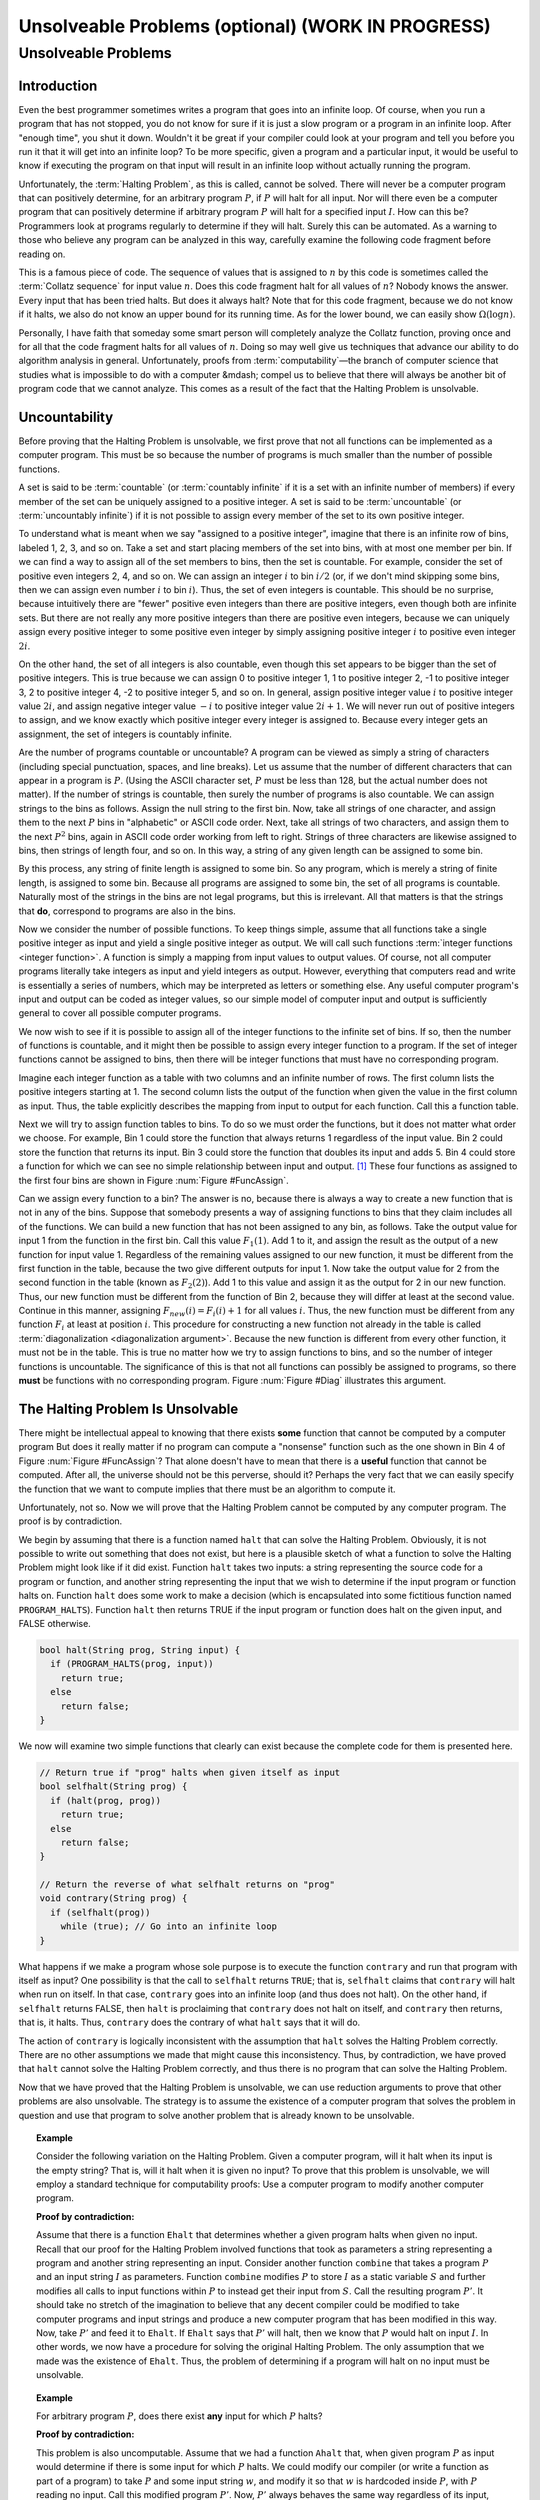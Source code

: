 .. raw:: html

   <script>ODSA.SETTINGS.MODULE_SECTIONS = ['unsolveable-problems', 'introduction', 'uncountability', 'the-halting-problem-is-unsolvable'];</script>

.. _Impossible:


.. raw:: html

   <script>ODSA.SETTINGS.DISP_MOD_COMP = true;ODSA.SETTINGS.MODULE_NAME = "Impossible";ODSA.SETTINGS.MODULE_LONG_NAME = "Unsolveable Problems (optional) (WORK IN PROGRESS)";ODSA.SETTINGS.MODULE_CHAPTER = "Limits to Computing (optional)"; ODSA.SETTINGS.BUILD_DATE = "2021-10-21 10:59:46"; ODSA.SETTINGS.BUILD_CMAP = true;JSAV_OPTIONS['lang']='en';JSAV_EXERCISE_OPTIONS['code']='pseudo';</script>


.. |--| unicode:: U+2013   .. en dash
.. |---| unicode:: U+2014  .. em dash, trimming surrounding whitespace
   :trim:



.. odsalink:: AV/SeniorAlgAnal/FuncBinCON.css

.. odsalink:: AV/SeniorAlgAnal/FuncDiagCON.css
.. This file is part of the OpenDSA eTextbook project. See
.. http://opendsa.org for more details.
.. Copyright (c) 2012-2020 by the OpenDSA Project Contributors, and
.. distributed under an MIT open source license.

.. avmetadata::
   :author: Cliff Shaffer
   :requires: Limits to Computing
   :satisfies: uncomputable problems
   :topic: Limits to Computing

Unsolveable Problems (optional) (WORK IN PROGRESS)
==================================================

Unsolveable Problems
--------------------

Introduction
~~~~~~~~~~~~

Even the best programmer sometimes writes a program that goes into an
infinite loop.
Of course, when you run a program that has not stopped, you do not
know for sure if it is just a slow program or a program in an infinite
loop.
After "enough time", you shut it down.
Wouldn't it be great if your compiler could look at your program and
tell you before you run it that it will get into an infinite loop?
To be more specific, given a program and a particular input, it would
be useful to know if executing the program on that input will result
in an infinite loop without actually running the program.

Unfortunately, the :term:`Halting Problem`, as this is called, cannot
be solved.
There will never be a computer program that can positively determine,
for an arbitrary program :math:`P`, if :math:`P`
will halt for all input.
Nor will there even be a computer program that can positively
determine if arbitrary program :math:`P` will halt for a specified
input :math:`I`.
How can this be?
Programmers look at programs regularly to determine if they will
halt.
Surely this can be automated.
As a warning to those who believe any program can be analyzed in this
way, carefully examine the following code fragment before reading on.

.. codeinclude:: Misc/Collatz
   :tag: Collatz

This is a famous piece of code.
The sequence of values that is assigned to :math:`n` by this code is
sometimes called the :term:`Collatz sequence` for input value
:math:`n`.
Does this code fragment halt for all values of :math:`n`?
Nobody knows the answer.
Every input that has been tried halts.
But does it always halt?
Note that for this code fragment, because we do not know if it halts,
we also do not know an upper bound for its running time.
As for the lower bound, we can easily show
:math:`\Omega(\log n)`.

.. raw:: html

   <a id="todo0"></a>

.. TODO::
  type: Exercise
   Need an exercise to study lower bound on Colletz function

Personally, I have faith that someday some smart person will
completely analyze the Collatz function, proving once and for all
that the code fragment halts for all values of :math:`n`.
Doing so may well give us techniques that advance our ability to do
algorithm analysis in general.
Unfortunately, proofs from :term:`computability` |---| the branch of
computer science that studies what is impossible to do with a computer
&mdash; compel us to believe that there will always be another
bit of program code that we cannot analyze.
This comes as a result of the fact that the Halting Problem is
unsolvable.

Uncountability
~~~~~~~~~~~~~~

Before proving that the Halting Problem is unsolvable, we first prove
that not all functions can be implemented as a computer program.
This must be so because the number of programs is much smaller than
the number of possible functions.

A set is said to be :term:`countable` (or :term:`countably infinite`
if it is a set with an infinite number of members)
if every member of the set can be uniquely assigned to a positive
integer.
A set is said to be :term:`uncountable`
(or :term:`uncountably infinite`) if it is not possible to
assign every member of the set to its own positive integer.

To understand what is meant when we say "assigned to a positive
integer", imagine that there is an infinite row of bins, labeled 1,
2, 3, and so on.
Take a set and start placing members of the set into bins, with at
most one member per bin.
If we can find a way to assign all of the set members to bins, then the
set is countable.
For example, consider the set of positive even integers 2, 4, and so
on.
We can assign an integer :math:`i` to bin :math:`i/2`
(or, if we don't mind skipping some bins, then we can assign even
number :math:`i` to bin :math:`i`).
Thus, the set of even integers is countable.
This should be no surprise, because intuitively there are "fewer"
positive even integers than there are positive integers,
even though both are infinite sets.
But there are not really any more positive integers than
there are positive even integers, because we can uniquely assign every
positive integer to some positive even integer by simply assigning
positive integer :math:`i` to positive even integer :math:`2i`.

On the other hand, the set of all integers is also countable, even
though this set appears to be bigger than the set of positive
integers.
This is true because we can assign 0 to positive integer 1, 1 to
positive integer 2, -1 to positive integer 3, 2 to positive integer 4,
-2 to positive integer 5, and so on.
In general, assign positive integer value :math:`i` to positive
integer
value :math:`2i`, and assign negative integer value :math:`-i` to
positive integer value :math:`2i+1`.
We will never run out of positive integers to assign, and we know
exactly which positive integer every integer is assigned to.
Because every integer gets an assignment, the set of integers is
countably infinite.

Are the number of programs countable or uncountable?
A program can be viewed as simply a string of characters (including
special punctuation, spaces, and line breaks).
Let us assume that the number of different characters that can appear
in a program is :math:`P`.
(Using the ASCII character set, :math:`P` must be less than 128,
but the actual number does not matter).
If the number of strings is countable, then surely the number of
programs is also countable.
We can assign strings to the bins as follows.
Assign the null string to the first bin.
Now, take all strings of one character, and assign them to the next
:math:`P` bins in "alphabetic" or ASCII code order.
Next, take all strings of two characters, and assign them to the next
:math:`P^2` bins, again in ASCII code order working from left to
right.
Strings of three characters are likewise assigned to bins, then
strings of length four, and so on.
In this way, a string of any given length can be assigned
to some bin.

By this process, any string of finite length is assigned
to some bin.
So any program, which is merely a string of finite length, is
assigned to some bin.
Because all programs are assigned to some bin, the set of all programs
is countable.
Naturally most of the strings in the bins are not legal programs, but
this is irrelevant.
All that matters is that the strings that **do**, correspond to
programs are also in the bins.

Now we consider the number of possible functions.
To keep things simple, assume that all functions take a single
positive integer as input and yield a single positive integer as
output.
We will call such functions :term:`integer functions <integer function>`.
A function is simply a mapping from input values to output values.
Of course, not all computer programs literally take integers as input
and yield integers as output.
However, everything that computers read and write is
essentially a series of numbers, which may be interpreted as letters
or something else.
Any useful computer program's input and output can be coded as integer
values, so our simple model of computer input and output is
sufficiently general to cover all possible computer programs.

We now wish to see if it is possible to assign all of the integer
functions to the infinite set of bins.
If so, then the number of functions is countable, and it might then be
possible to assign every integer function to a program.
If the set of integer functions cannot be assigned to bins, then
there will be integer functions that must have no corresponding program.

Imagine each integer function as a table with two columns and an
infinite number of rows.
The first column lists the positive integers starting at 1.
The second column lists the output of the function when given the value
in the first column as input.
Thus, the table explicitly describes the mapping from input to output
for each function.
Call this a function table.

Next we will try to assign function tables to bins.
To do so we must order the functions, but it does not matter what
order we choose.
For example, Bin 1 could store the function that always returns 1
regardless of the input value.
Bin 2 could store the function that returns its input.
Bin 3 could store the function that doubles its input and adds 5.
Bin 4 could store a function for which we can see no simple
relationship between input and output. [#]_
These four functions as assigned to the first four bins are shown in
Figure :num:`Figure #FuncAssign`.

.. _FuncAssign:

.. inlineav:: FuncBinCON dgm
   :align: center

   An illustration of assigning functions to bins.

Can we assign every function to a bin?
The answer is no, because there is always a way to create a new
function that is not in any of the bins.
Suppose that somebody presents a way of assigning functions to bins
that they claim includes all of the functions.
We can build a new function that has not been assigned to any bin, as
follows.
Take the output value for input 1 from the function in the first bin.
Call this value :math:`F_1(1)`.
Add 1 to it, and assign the result as the output of a new
function for input value 1.
Regardless of the remaining values assigned to our new function, it
must be different from the first function in the table, because the
two give different outputs for input 1.
Now take the output value for 2 from the second function in the table
(known as :math:`F_2(2)`).
Add 1 to this value and assign it as the output for 2 in our new
function.
Thus, our new function must be different from the function of Bin 2,
because they will differ at least at the second value.
Continue in this manner, assigning :math:`F_{new}(i) = F_i(i) + 1` for
all values :math:`i`.
Thus, the new function must be different from any function :math:`F_i`
at least at position :math:`i`.
This procedure for constructing a new function not already in the
table is called :term:`diagonalization <diagonalization argument>`.
Because the new function is different from every other function, it
must not be in the table.
This is true no matter how we try to assign functions to
bins, and so the number of integer functions is uncountable.
The significance of this is that not all functions can possibly be
assigned to programs, so there **must** be functions with no
corresponding program.
Figure :num:`Figure #Diag` illustrates this argument.

.. _Diag:

.. inlineav:: FuncDiagCON dgm
   :align: center

   Illustration for the argument that the number of integer functions
   is uncountable.

The Halting Problem Is Unsolvable
~~~~~~~~~~~~~~~~~~~~~~~~~~~~~~~~~

There might be intellectual appeal to knowing
that there exists **some** function that cannot be computed by a
computer program
But does it really matter if no program can compute a
"nonsense" function such as the one shown in Bin 4 of
Figure :num:`Figure #FuncAssign`?
That alone doesn't have to mean that there is a **useful** function
that cannot be computed.
After all, the universe should not be this perverse, should it?
Perhaps the very fact that we can easily specify the function that we
want to compute implies that there must be an algorithm to compute
it.

Unfortunately, not so.
Now we will prove that the Halting Problem cannot be computed by any
computer program.
The proof is by contradiction.

We begin by assuming that there is a function named ``halt`` that
can solve the Halting Problem.
Obviously, it is not possible to write out something that does not
exist, but here is a plausible sketch of what a function to solve the
Halting Problem might look like if it did exist.
Function ``halt`` takes two inputs: a string representing the
source code for a program or function, and another string
representing the input that we wish to determine if the input program
or function halts on.
Function ``halt`` does some work to make a decision (which is
encapsulated into some fictitious function named ``PROGRAM_HALTS``).
Function ``halt`` then returns TRUE if the input program or
function does halt on the given input, and FALSE otherwise.

.. code-block:: cpp

   bool halt(String prog, String input) {
     if (PROGRAM_HALTS(prog, input))
       return true;
     else
       return false;
   }

We now will examine two simple functions that clearly can exist
because the complete code for them is presented here.

.. code-block:: cpp

   // Return true if "prog" halts when given itself as input
   bool selfhalt(String prog) {
     if (halt(prog, prog))
       return true;
     else
       return false;
   }

   // Return the reverse of what selfhalt returns on "prog"
   void contrary(String prog) {
     if (selfhalt(prog))
       while (true); // Go into an infinite loop
   }

What happens if we make a program whose sole purpose is to execute
the function ``contrary`` and run that program with itself as
input?
One possibility is that the call to ``selfhalt`` returns ``TRUE``;
that is, ``selfhalt`` claims that ``contrary`` will halt when run on
itself.
In that case, ``contrary`` goes into an infinite loop
(and thus does not halt).
On the other hand, if ``selfhalt`` returns FALSE, then
``halt`` is proclaiming that ``contrary`` does not halt on itself,
and  ``contrary`` then returns, that is, it halts.
Thus, ``contrary`` does the contrary of what
``halt`` says that it will do.

The action of ``contrary`` is logically inconsistent with the
assumption that ``halt`` solves the Halting Problem correctly.
There are no other assumptions we made that might cause this
inconsistency.
Thus, by contradiction, we have proved that ``halt`` cannot
solve the Halting Problem correctly, and thus there is no program that
can solve the Halting Problem.

Now that we have proved that the Halting Problem is unsolvable, we
can use reduction arguments to prove that other problems are also
unsolvable.
The strategy is to assume the existence of a computer program that
solves the problem in question and use that program to solve another
problem that is already known to be unsolvable.

.. topic:: Example

   Consider the following variation on the Halting Problem.
   Given a computer program, will it halt when its input is the
   empty string?
   That is, will it halt when it is given no input?
   To prove that this problem is unsolvable, we will employ a standard
   technique for computability proofs:
   Use a computer program to modify another computer program.

   **Proof by contradiction:**

   Assume that there is a function ``Ehalt`` that determines
   whether a given program halts when given no input.
   Recall that our proof for the Halting Problem involved functions
   that took as parameters a string representing a program and another
   string representing an input.
   Consider another function ``combine`` that takes a program
   :math:`P` and an input string :math:`I` as parameters.
   Function ``combine`` modifies :math:`P` to store :math:`I`
   as a static variable :math:`S` and further modifies all calls
   to input functions within :math:`P` to instead get their input from
   :math:`S`.
   Call the resulting program :math:`P'`.
   It should take no stretch of the imagination to believe that any
   decent compiler could be modified to take computer programs and
   input strings and produce a new computer program that has been
   modified in this way.
   Now, take :math:`P'` and feed it to ``Ehalt``.
   If ``Ehalt`` says that :math:`P'` will halt, then we know that
   :math:`P` would halt on input :math:`I`.
   In other words, we now have a procedure for solving the original
   Halting Problem.
   The only assumption that we made was the existence of ``Ehalt``.
   Thus, the problem of determining if a program will halt on no input
   must be unsolvable.

.. topic:: Example

   For arbitrary program :math:`P`, does there exist **any** input for
   which :math:`P` halts?

   **Proof by contradiction:**

   This problem is also uncomputable.
   Assume that we had a function ``Ahalt`` that, when given program
   :math:`P` as input would determine if there is some input for which
   :math:`P` halts.
   We could modify our compiler (or write a function as part of a
   program) to take :math:`P` and some input string :math:`w`, and
   modify it so that :math:`w` is hardcoded inside :math:`P`,
   with :math:`P` reading no input.
   Call this modified program :math:`P'`.
   Now, :math:`P'` always behaves the same way regardless of its
   input, because it ignores all input.
   However, because :math:`w` is now hardwired inside of :math:`P'`,
   the behavior we get is that of :math:`P` when given :math:`w` as
   input.
   So, :math:`P'` will halt on any arbitrary input if and only if
   :math:`P` would halt on input :math:`w`.
   We now feed :math:`P'` to function ``Ahalt``.
   If ``Ahalt`` could determine that :math:`P'` halts on some
   input, then that is the same as determining that :math:`P` halts on
   input :math:`w`.
   But we know that that is impossible.
   Therefore, ``Ahalt`` cannot exist.

There are many things that we would like to have a computer do
that are unsolvable.
Many of these have to do with program behavior.
For example, proving that an arbitrary program is "correct", that
is, proving that a program computes a particular function, is a proof
regarding program behavior.
As such, what can be accomplished is severely limited.
Some other unsolvable problems include:

*  Does a program halt on every input?

*  Does a program compute a particular function?

*  Do two programs compute the same function?

*  Does a particular line in a program get executed?

This does **not** mean that a computer program cannot be written
that works on special cases, possibly even on most programs that we
would be interested in checking.
For example, some C compilers will check if the control expression
for a ``while`` loop is a constant expression that evaluates to
``FALSE``.
If it is, the compiler will issue a warning that the ``while``
loop code will never be executed.
Programmers find this special case useful enough to make it worth
including in the compiler.
However, it is not possible to write a computer program that can
check for **all** input programs whether a specified line of code
will be executed when the program is given some specified input.

Another unsolvable problem is whether a program contains a computer
virus.
The property "contains a computer virus" is a matter of behavior.
Thus, it is not possible to determine positively whether an arbitrary
program contains a computer virus.
Fortunately, there are many good heuristics for determining if a
program is likely to contain a virus, and it is usually possible to
determine if a program contains a particular virus, at least for the
ones that are now known.
Real virus checkers do a pretty good job,
but, it will always be possible for malicious people to invent new
viruses that no existing virus checker can recognize.

.. [#] There is no requirement for a function to have any discernible
       relationship between input and output.
       A function is simply a mapping of inputs to outputs, with no
       constraint on how the mapping is determined.

.. odsascript:: AV/SeniorAlgAnal/FuncBinCON.js
.. odsascript:: AV/SeniorAlgAnal/FuncDiagCON.js
